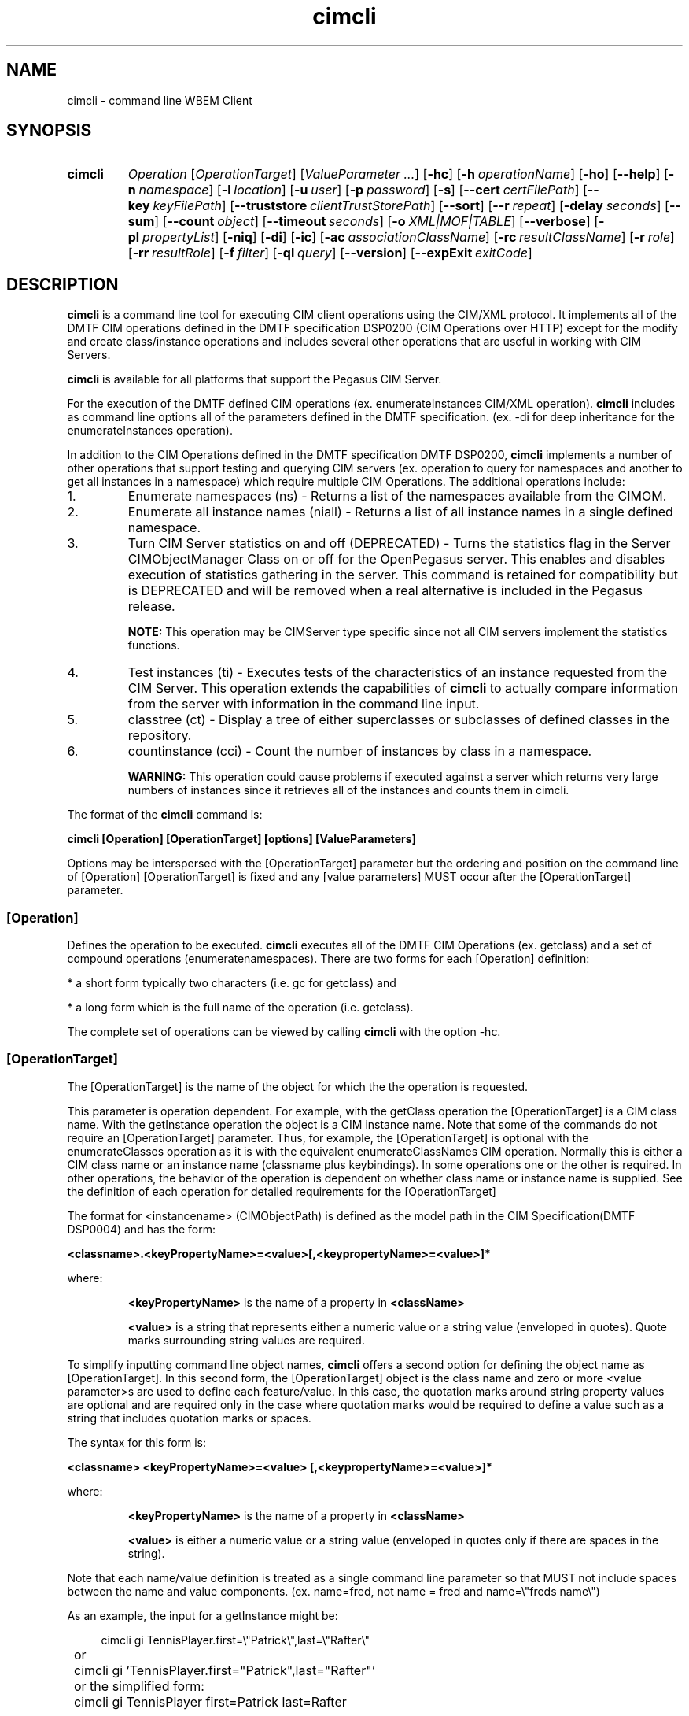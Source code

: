 .TH cimcli 1 LOCAL
 
.SH NAME 
cimcli \- command line WBEM Client 
.SH SYNOPSIS

.SY cimcli
.I Operation
.RI [ OperationTarget ] 
.RI [ ValueParameter
.IR .\|.\|. ]
.OP \-hc
.OP \-h operationName
.OP \-ho
.OP \--help
.OP \-n namespace
.OP \-l location
.OP \-u user name
.OP \-p password
.OP \-s
.OP \--cert certFilePath
.OP \--key keyFilePath
.OP \--truststore clientTrustStorePath
.op \--t
.OP \--sort
.OP \--r repeat count
.OP \-delay seconds
.OP \--sum
.OP \--count object count
.OP \--timeout seconds
.OP \-o XML|MOF|TABLE
.OP \--verbose
.OP \-pl propertyList
.OP \-niq
.OP \-di
.OP \-ic
.OP \-ac associationClassName
.OP \-rc resultClassName
.OP \-r role
.OP \-rr resultRole
.OP \-f filter
.OP \-ql query language
.OP \--version
.OP \--expExit exitCode
.YS

.SH DESCRIPTION 

\fBcimcli\fR is a command line tool for executing CIM client operations using
the CIM/XML protocol.  It implements all of the DMTF CIM operations 
defined in the DMTF specification DSP0200 (CIM Operations over HTTP) 
except for the modify and create class/instance operations and includes 
several other operations that are useful in working with CIM Servers.  
 
\fBcimcli\fR is available for all platforms that support the Pegasus CIM Server. 

For the execution of the DMTF defined CIM operations (ex.  
enumerateInstances CIM/XML operation).  \fBcimcli\fR includes as command line 
options all of the parameters defined in the DMTF specification.  (ex.  
-di for deep inheritance for the enumerateInstances operation).  

In addition to the CIM Operations defined in the DMTF specification DMTF 
DSP0200, \fBcimcli\fR implements a number of other operations that support 
testing and querying CIM servers (ex. operation to query for 
namespaces and another to get all instances in a namespace) which require 
multiple CIM Operations.  The additional operations include:

.IP 1.
Enumerate namespaces (ns) - Returns a list of the namespaces available
from the CIMOM.
.IP 2.
Enumerate all instance names (niall) - Returns a list of all instance
names in a single defined namespace.  
.IP 3.
Turn CIM Server statistics on and off (DEPRECATED) - Turns the statistics 
flag in the Server CIMObjectManager Class on or off for the OpenPegasus 
server.  This enables and disables execution of statistics gathering in 
the server.  This command is retained for compatibility but is DEPRECATED 
and will be removed when a real alternative is included in the Pegasus 
release.  

\fBNOTE:\fR This operation may be CIMServer type specific since not all 
CIM servers implement the statistics functions.  
.IP 4.
Test instances (ti) - Executes tests of the characteristics of an instance 
requested from the CIM Server.  This operation extends the capabilities of 
\fBcimcli\fR to actually compare information from the server with information in 
the command line input.
.IP 5.
classtree (ct) - Display a tree of either superclasses or subclasses of defined
classes in the repository.
.IP 6.
countinstance (cci) - Count the number of instances by class in a namespace.

.B WARNING:
This operation could cause problems if executed against a server which
returns very large numbers of instances since it retrieves all of the
instances and counts them in cimcli.
.P
The format of the \fBcimcli\fR command is:

.B      cimcli [Operation] [OperationTarget] [options] [ValueParameters]

Options may be interspersed with the [OperationTarget] parameter but the 
ordering and position on the command line of [Operation] [OperationTarget] 
is fixed and any [value parameters] MUST occur after the [OperationTarget] 
parameter.

.SS [Operation]
Defines the operation to be executed.  \fBcimcli\fR executes all of the DMTF CIM 
Operations (ex.  getclass) and a set of compound operations 
(enumeratenamespaces).  There are two forms for each [Operation] 
definition:

* a short form typically two characters (i.e.  gc for getclass) and 

* a long form which is the full name of the operation (i.e.  getclass).

The complete set of operations can be viewed by calling \fBcimcli\fR with the 
option -hc.  

.SS [OperationTarget]
The [OperationTarget] is the name of the object for which the the operation is
requested. 

This parameter is operation dependent.  For example, with the getClass 
operation the [OperationTarget] is a CIM class name.  With the getInstance 
operation the object is a CIM instance name.  Note that some of the 
commands do not require an [OperationTarget] parameter.  Thus, for 
example, the [OperationTarget] is optional with the enumerateClasses 
operation as it is with the equivalent enumerateClassNames CIM operation.  
Normally this is either a CIM class name or an instance name (classname 
plus keybindings).  In some operations one or the other is required.  In 
other operations, the behavior of the operation is dependent on whether 
class name or instance name is supplied. See the definition of each operation
for detailed requirements for the [OperationTarget]

The format for <instancename> (CIMObjectPath) is defined as the model path 
in the CIM Specification(DMTF DSP0004) and has the form:

.B <classname>.<keyPropertyName>=<value>[,<keypropertyName>=<value>]*

where:

.IP
\fB<keyPropertyName>\fR is the name of a property in \fB<className>\fR
.IP
\fB<value>\fR is a string that represents either a numeric value or a 
string value (enveloped in quotes).  Quote marks surrounding string values 
are required.  

.P
To simplify inputting command line object names, \fBcimcli\fR offers a second
option for defining the object name as [OperationTarget].  In this second
form, the [OperationTarget] object is the class name and zero or more <value
parameter>s are used to define each feature/value.  In this case,
the quotation marks around string property values are optional and are required
only in the case where quotation marks would be required to define a value 
such as a string that includes quotation marks or spaces.

The syntax for this form is:

.B <classname> <keyPropertyName>=<value> [,<keypropertyName>=<value>]*

where:
.IP
\fB<keyPropertyName>\fR is the name of a property in \fB<className>\fR
.IP
\fB<value>\fR is either a numeric value or a string value (enveloped in quotes
only if there are spaces in the string). 
.P
Note that each name/value definition is treated as a single command line
parameter so that MUST not include spaces between the name and value
components. (ex. name=fred, not name = fred and name=\\"freds name\\")

As an example, the input for a getInstance might be:

.EX
.RS 4
	cimcli gi TennisPlayer.first=\\"Patrick\\",last=\\"Rafter\\"
	or
	cimcli gi 'TennisPlayer.first="Patrick",last="Rafter"' 
	or the simplified form:
	cimcli gi TennisPlayer first=Patrick last=Rafter
.RE
.EE
.P
In the second case, \fBcimcli\fR gets the class from the CIM Server and uses the 
parameters to form a correct CIMObjectPath.  In the first case, generally 
\fBcimcli\fR uses the input path directly without getting the class from the 
server.  The quotation marks in the first case are required by the 
CIMObjectPath format defined by the DMTF.  

.SS [options...]
Options are identified on the command line with the - or -- notation. They
are identified in a \fBcimcli\fR config file with the form <name>=value where name
is a long name for the option.  Each \fBcimcli\fR option has both a short name
for command line use and a long name for configuration file use.
There are several types of options:

.IP 1.
Execution Modification Options - Options that are universal and 
modify or define the execution of the command or the form of the return.  
This includes options like setting the output format for object responses 
or requesting only summary operation.  

.IP 2.
Connection Options - Options that define the connection for the operation.  
This includes options for defining the CIM server address, namespace, and 
security options such as user name, password and SSL settings.  

.IP 3.
Operation Parameter Options - Options that represent the optional 
input parameters for operations.  The [operation] defines the CIM 
Operation that will be executed and the options define the optional 
request parameters.  Typical context options might be -n namespace (used 
on most but not all operations) or -niq which sets includequalifiers to 
false for operations that use the includeQualifiers optional parameter.  

.IP 4.
Help Options - Options to display help (-h, --help, --ho to get a 
list of all options, and -hc to get a list of all operations).  When these 
options are requested, no server request is executed.  

.SS [value-parameter]
Some of the operations allow or require extra parameters, for example to 
supply property value definitions for create and modify instance.  These 
are typically keywords or keyword/value pairs and are defined as part of 
the particular operation that use them.  

Any extra parameter entities on the command line that occur after the 
[Operation] and [Operation Target] and are not proceeded by "-" to 
indicate an option are considered value parameters.  These are used in some 
of the operations to provide additional information required or optionally 
desired by the operation.  See each operation definition to determine if 
extra parameters are required or allowed.  These may be either 
keyname/value pairs in some cases or simply strings depending on the 
operation. 

\fBNOTE:\fR \fBcimcli\fR does not protect the user against inputting extra options
or parameters.  Since the options are heavily dependent on the
operation to be executed, it ignores options that are not
used with a particular operation.  Thus, entering the -r option (role)
with a getClass operation is syntactically allowed but \fBcimcli\fR ignores
the parameter.

.SH OPTIONS

There are 4 types of options
.IP \fBBoolean\fR 9
where the option sets some condition (ex. -verbose).
.IP \fBString\fR 9
which require a string parameter following the option (ex. -n root/test).
.IP \fBInteger\fR 9
which requires an integer following the option (ex. --delay 4).
.IP \fBKeyword\fR 9
which requires a defined keyword following the option.

.SS CONNECTION OPTIONS

The following set of options re general to all of the CIM 
Operations and most of the compound operations They provide parameters for 
the initiation or execution of the operations (ie. identify the target 
server and namespace and set connection security parameters).
  
These include:
.TP
.B \-n [namespace]
String option where [namespace] defines the namespace name for this 
operation (ex.  -n root).  The default namespace is root/cimv2 if this 
parameter is not entered 
.TP
.B \-l [location]
String option where [location] defines the host name or IP address and 
optionally port for this operation.  The default for this command if the 
-n option is not used is to use the OpenPegasus connectLocal() function to 
connect to the server.  Note that this means that a command like cimcli gc 
CIM_Door may not work when trying to connect to a server other than 
Pegasus on the same system.  If \fBcimcli\fR is to be used to connect to a CIM 
Server other than Pegasus on the same system use -l localhost or -l 
127.0.0.1 or the actual name or IP address.  This will force \fBcimcli\fR to 
make the connection in the normal way, not using connectLocal().
.TP
.B \-u [user-name]
String option where [user-name] defines he user name to be used in the 
connection to the CIM server for the command.  
.TP
.B \-p [password]
String option where [password] defines the password to be used in the 
connection to the CIM server for the command.  
.TP
.B \-s
Connect with SSL - Boolean option that specifies that \fBcimcli\fR should 
attempt to connect over a secure connection using SSL.  This option 
causes \fBcimcli\fR to modify the client connect call to set the SSLContext 
option to the certificate defined with the --cert and --key options.  If 
this option is set but neither the --cert or --key options are included, 
the SSLContext for the connect call is submitted with the Cert and key 
marked NULL.

\fBNOTE\fR Since SSL is a compile \fBcimcli\fR compile option, the -s options and 
following options will not even exist in a \fBcimcli\fR that was compiled with 
the SSL capabilities disabled. 
.TP
.B \--cert [certificate file path]
String options.  [certificate-file path defines the file name of a 
certificate to be used with the client connect if the -s option is set.  
This is optional and used only with the -s and --key options. If exits,
the client key (--key option) must also exist 
.TP
.B \--key [client key file path]
Defines the file name of a Client private key.  This is optional and only 
has an effect on connections made over HTTPS using the -s option. If exists
the client certificate (--cert option) must also exist.

.TP
.B \--truststore [clientTrustStorePath]
Defines a file or directory containing a truststore that the client uses to verify
server certificates. Default is that no trust store exists

.SS CIMCLI OPERATION MODIFICATION OPTIONS

A set of options that modifies the manner in
which the command is executed or the display of information on
response including the following:
.TP
.B \--t
Boolean option.  When set measure time for the operation to be completed 
and report it upon command completion.  If this option is set, the time 
for the operation is recorded upon completion of the operation.  In 
addition, the client infrastructure is queried to determine if the 
operation execution times optionally measured in the infrastructure and at 
the server are available.  If so, they are displayed also.  This would 
allow the user to see a) time spent in the server, b) round trip time for 
the operation, c) application round trip time for the operation.  Note 
that when combined with the repeat option, the output includes maximum, 
minimum, and average times for the operation.  There are a specific 
operations in \fBcimcli\fR to turn control statistics generation (See son and 
soff operations) at least for the Pegasus CIM server.  
.TP
.B \--sort
Boolean option that requests \fBcimcli\fR to sort the returned entities for
multi-entity operations (ex. enumerate, reference, associator). Whereas
the order of returned entities is random from most CIM Servers setting
this option outputs the objects in a defined order.  The order is based
on the Name element for classes and qualifier declarations and on the
object path returned for instances and CIM objects.
.TP
.B \--r [repeat_count]
Integer Option.Repeat the operation [repeat_count] times.  This repeats 
the operation without disconnecting.  This option is useful for defining 
tests that load the server with repeated calls and also for getting 
average times for an operation by taking the average of a number of calls 
(when used with the summary information option (--sum) and the measure 
time option (--t)).  
.TP
.B \-delay [seconds]
Delay [seconds]seconds between connect and issuing the operation request.
.TP
.B \--sum
Boolean option.  When set, present only summary information, not full 
output.  Generally \fBcimcli\fR presents counts of objects returned in place of 
the names or objects themselves when this option is set.  See also the 
repeat (--r) and measure time (--t) options.  
.TP
.B \--count [object_count]
Defines an expected count of objects to be returned in the response.  
\fBcimcli\fR is terminated with an error exit if the number of objects returned 
does not match the object_count supplied with the option.  This can be 
used in batch files to test for number of objects returned by an 
operation.  In addition to the error status code, a message of the general 
form: 
     "Failed count test. Expected= xx. Received= yy"
is output to cerr.

.B Example:
.EX
   cimcli en CIM_ManagedElement -count 100

       If the count of instances returned is not equal to 100,
       cimcli exits with error code 60 and the Failed count test 
       error message.
.EE
.TP
.B \--timeout [seconds]
Integer options.  When defined, set the connect timeout [seconds] seconds 
rather than the default timeout.  
.TP
.B \-o [ "xml" | "mof" | "table"]
KeyWord option. Output type for commands that output objects. Used with commands that
present CIM objects in their response. Presents the output in the form of
xml corresponding to DMTF CIM/XML specification, mof, or for instances a
table of the data in each property.
.TP
.B \-verbose
Boolean Option.  When set \fBcimcli\fR displays details on the input options and 
execution of \fBcimcli\fR for the operation.  
.TP
.B \--setRtnHostNames [SubstituteHostName]
String option with a required parameter that set a substitute host name 
which \fBcimcli\fR will insert into returned objects to replace host names 
returned from the server.  This option was defined because the object 
paths/references returned by the CIM Server may include the host name as 
part of the returned object path which makes it difficult to compare the 
returned paths to a defined path.  Using this option forces any returned 
host names to be changed to the string parameter supplied with the option.
.TP
.B \--expExit [exitCode]
Integer option that defines an exit code that is expected when \fBcimcli\fR
terminates.  If \fBcimcli\fR tries to exit with the defined code, the code is
changed to 0 (OK). Any other exit code generates an error exit code.

.SS OPERATION PARAMETER OPTIONS

Options that define request parameters for specific \fBcimcli\fR 
Operation requests.  These are typically optional parameters on the CIM 
operation request that modify the behavior of the server to the request.  
This includes things like requesting localonly, deep inheritance, etc.  
Note that the actual behavior may be dependent on the particular operation 
request type.  The full definition of these options is below here and 
their use with each specific \fBcimcli\fR operation is defined with the 
operations.  
.TP
.B \-pl [propertylist]
String Option.  Set the propertylist parameter for those operations that 
allow this parameter.  The propertylist value for this parameter is a 
comma-separated list of class properties.  This sets the propertylist 
optional parameter on those CIM operations that allow this parameter 
including: getClass, getInstance, modifyInstance, enumerateInstances, 
associators, and references.  If this option is not defined on the 
execution of one of these operations, \fBcimcli\fR sets the propertylist 
parameter to NULL indicating that all properties should be returned.  
 
If a comma-separated list of one or more properties is defined as the value
for this option, a propertylist with these values is set on the CIM request
operation.
 
Since this CIM request parameter specifically allows 3 options: 1) list of 
properties, 2) NULL which is the indicator that all properties are to be 
returned, and 3) Empty which is the indicator that no properties are to be 
include in the response, the \fBcimcli\fR options specifically allows defining 
the empty option by setting propertylist to either "" or \\"\\".  \fBcimcli\fR 
accepts either an input that the command processor interprets as an empty 
string or as a string consisting of two quotation marks.  

The syntax of propertylist is:

.B        <propertyName>[,<propertyName>]* | ""

.B Examples:
.EX
        cimcli gc CIM_ManagedElement -pl Caption
             getclass with a propertylist with one property

        cimcli gc CIM_ManagedElement -pl Caption,Description
             getClass with a propertylist with two properties

        cimcli gc CIM_ManagedElement -pl \\"\\"
            gc operation with empty property list (return no properties)
.EE
.TP
.B \-niq
Boolean (not_include_Qualifiers) that sets the operation parameter for 
include_qualifiers to false.  Note that this form is required because the 
default for this option in the DMTF CIM Operations is true (include 
qualifiers).  Not including this option sets the request to include 
qualifiers on those commands to which this option applies.
.TP
.B \-nlo
Boolean that defines whether properties from superclasses are included in 
the response.  the -nlo option turns this parameter off.  The default if 
this parameter is not included is to request that the server return only 
local properties and ignore those from superclasses.  
.TP
.B \-di
Boolean to set the deep inheritance CIM operation parameter to true.
.TP
.B \-ic
Boolean parameter sets the CIM operation parameter classOrigin in the
operation request to true. the CIMServer is expected to return classOrigin
information as part of the response.
.TP
.B \-ac [assocatonClassName]
String defining the association Class parameter for the CIM Operation.
Used with reference and association operations.
.TP
.B \-rc [resultClassName]
String defining the resultClass parameter for the CIM associator and 
reference operations.
.TP
.B \-r [role]
String defining the role parameter for the CIM associator and reference
operations.
.TP
.B \-rr [resultrole]
String defining the resultrole parameter for the CIM associator and reference
operations.

.SH OPERATIONS
This section defines the individual operations supported by \fBcimcli\fR. 
Note that either the names (ex. EnumerateInstances) or the shortcut (ei)
may be used in inputting an [Operation] on the command line 
and they are case independent.

.SS ci    CreateInstance Operation
The CreateInstance operation executes the DMTF CIM/XML createInstance 
operation request.  It builds an instance of the class defined on the 
command line building the properties of the instance from a combination of 
the class retrieved from the CIM server and value parameters provided with 
the input.  \fBcimcli\fR issues the CIM operation createInstance with the
created instance  It requires the [OperationTarget] parameter defining the class 
for which the instance is to be created and  optional 
set of property definition (name=value) parameters that define properties 
and their values for the created instance.

CreateInstance returns the object path of the created instance if the call 
to the CIM server was executed successfully.  Otherwise it returns the 
exception from the server.  
 
\fBcimcli\fR can define property values for either scalar or array properties for
any of the CIM Data types including embedded instance and embedded object
types 

The syntax for createInstance is:

.RS 4
.B cimcli ci <className> <propertyDef[,<propertyDef>]*
 
where <propertyDef> is defined as follows:

.TP
<propertyName>=<scalarValueString>
defines a value for a property where propertyName is a scalar
property of any type except the types representing embedded
instances or embedded objects (i.e. String with 
EmbeddedInstance or EmbeddedObject qualifier). The
scalalValueString may represent any CIM Data type (string,
integer, datatime, real)with the same syntax as MOF input.
Strings with embedded spaces must be enclosed in quotation
marks.
.TP
<propertyName>=<scalarValueString>[,<scalarValueString>]*
defines an array of values for a property which is an array
property and each valueString is one value in the array. 
.TP
<propertyName>!
defines a value of NULL for a String property.
.TP
<propertyName]>=
defines a property with NULL value.
.TP
<propertyName>={<embeddedClassName> [<propertyDef>]* }
defines a property that is an embedded instance, embedded object,
or reference(CIMObjectPath) where <embeddedClassName> is the class
name for the embedded object or instance and <propertyDefinition>.
 This syntax is recursive so that instances of embedded classes can
be embedded in properties that are themselves embedded
instance types.
.TP
<propertyName>={<embeddedClassName> [<propertyDef>]* [}.{ [<propertyDef>]*]*
defines a property that is an array of embedded instances or
embedded objects <embeddedClassName> is the class name for the
embedded object or instance and <propertyDefinition>
.RE

NOTE: The value of array properties may also be defined by repeating the 
property multiple times with the different values.  \fBcimcli\fR will 
consolidate these multiple property definitions into an array 

The use of the value parameters is further defined in the following paragraphs.
Note that the syntax for value parameters for DMTF data types differes from
the syntax for value parameters for embedded instances and objects.

./" TODO: How do we separate embedded vs non-embedded in these descriptions??????

.B 1.
Scalar property values - The string form of the property similar to MOF 
input of constant values is used to input scalar values.  The scalar value 
input includes all CIM Types.  Numeric values may be input in hex, octal, 
decimal or binary in the same form as the DMTF specification for MOF.  
Quotations are not required surrounding values unless the value includes 
spaces.  Quote marks can be embedded by escaping them (ex. ab\\"cd) with
whatever the shell uses as an escape character..  

.B 2.
Array property values - Array property values are defined by defining a 
string that is comma-separated scalar value entities.  
of the form :

.RS 4
        <scalarvalueString>[,<scalarvalueString>]*
.RE

The array MUST NOT include any spaces between the scalar value entities.  
It must appear to \fBcimcli\fR as a single input parameter.  In addition, array 
value can be input by repeating the complete parameter so that values 
input will be appended to an already created array.  

.B 3.
If the propertyName parameter is provided with no value, the
default value or NULL if there is no default value is inserted.

.B 4.
String property values are special because there are two concepts 
that must be covered when there is no value, 
1) Empty String or
2. NULL/default value. These are different for CIM Strings.

When a property that requires an empty string is to be input,
the user will specify it with no value after the = sign.
If, a NULL or default value is desired, the = sign terminator
is replaced with the ! (exclamation mark).

.B 5.
The value defined in the name/value pair must be decodable into the 
CIMType of the CIMClass for which the instance is being created.  For 
example a String cannot be supplied for a property that is of type Uint32.  
\fBcimcli\fR get the CIMType for the property from the server and checks this 
against the data input.  

The execution of this operation first accesses the CIM server for the class 
definition and uses this information to build the proper value types and 
values for the instance. This means that values that cannot be decoded with
values to match the CIM Type in the class will be rejected. 

This command builds the instance with all of the properties for which 
name/value pairs representing the properties of the class are input.  It 
does not include any properties that are not defined on the command line.  

To create an instance with less than the full set of properties, supply 
only those properties that are to be submitted to the CIM Server.  

The command will be rejected if the class does not exist in the namespace or
if the input includes property names that are not in the class.

.B 6.
If the property defines an embedded instance or embedded object (defined in
MOF as a CIMTYpe String but with the qualifer "embeddedInstance" or 
"embeddedObject" the embedded instance can be built directly from the 
command line by supplying the class name and property definitions for the
embedded instance.  Note that \fBcimcli\fR builds embedded instances in any case
(It cannot build embedded classes) but sends them to the server as either
embedded instances or embedded objects per the MOF definiton.

An embedded instance definition is delineated by either "{" or "={" separating
the property name and value definition "}" to end the embedded instance
definition as shown below:

.RS 4
     <propertyName>={<embeddedClassName> [<propertyDef>]* }
.RE

The embedded instance termination marker "}" must be separated by spaces from
other parameters.

Arrays of embedded instances can also be created following the pattern for
arrays of properties of other CIM types as follows:

.IP \(bu 4
Define the property multiple times.  Each time the property is defined
for an embedded instance (with the same property name and same class name)
the new definition is appended to the array.

.IP \(bu 4
Use the special terminator "},{" which allows \fBcimcli\fR to start a new
instance definition (in effect using the comma separated values as in
the arrays of other CIM types.
.RE

.B Examples:
.EX
    cimcli ci CIM_xxxx ID=abc size=32 age=O12
        Creates an instance of CIM_xxxx with 
           property ID value = abc, 
           property size with value 32
           property age with value octal 012

    cimcli ci CIM_xxxx ID=grrrr \\
           arrayParam={abc,def,ghi,"jkl mno" \\
           numArray=1,2,3,4
        Creates an instance of CIM_xxxx with
           property ID with value = grrr
           property arrayParam (a String array property)
               with the values
                    abc
                    def
                    ghi
                    jkl mno
           property numArray (Uint32 array) with
               the values  1, 2, 3, 4
               
     cimcli ci CIM_xxxx ID=blah \\
          numArray=1,2,3 numArray=4,5
        Creates an instance with the ID property and
        the numArray property having the  values
            1,2,3,4,5

     cimcli ci  Test_yyy id=301 \\
            comment="test with multiple embedded instances" \\
            embeddedInst{Test_CLITestEmbedded1 Id=302 \\
                comment="First property with embedded instance" } \\
            embeddedInst2{Test_CLITestEmbedded2 Id=303 name=fred \\
                comment="Second property with embedded instance" }
        Creates an instance of class Test_yyy with a single scalar
        property (comment) and two embedded instance properties
        (embeddedInst and embeddedInst2). Each of the embedded
        instances contains 3 properties (Id, name, and comment).

     // create an association with two REF properties, parent and child
     cimcli ci Test_assoc \\
         parent={Test_target id=301 } \\
	 child={Test_associated id=972 }

     same as defining the
     cimcli ci Test_assoc \\
         parent=Test_target.id=301 } \\
	 child=Test_associated.id=972 }
.EE

.SS mi    ModifyInstance Operation
This operation allows the modification of existing instances in the target 
server by building the properties from a combination of the target Class 
and properties provided with the input.  The command issues the CIM 
operation modifyInstance with an instance built from the parameters 
provided.  It requires the [OperationTarget] parameter defining the class 
for which the instance is to be created and a set of value parameters that 
define properties to be provided in the created instance in the format 
defined for CreateInstance above.  The modified instance may also be built
from a combination of the CIMObjectPath for the instance to be modified 
and value parameters for other properties.
    
In the same manner as the createInstance, this command first acquires
the class or objectPath definition for the server and uses the property type
information from the class to properly create the property value types
from the input property values.

This operation also allows the specific interactive mode where the
classname and properties to be modified (minus key properties) are supplied
and \fBcimcli\fR presents a selection of instance names that can be modified.

For a detailed definition of the name/value input see the createInstance
description.

In addition to the property definitions, this command allows the property 
list option (-pl) that defines a property list to be supplied to the 
target server with the modifyInstance CIM Operation.  

NOTE: For some versions of Pegasus the -pl option may be
required to allow the server to correctly modify the instance since without
this option the pegasus server may remove properties that are not in the
modified instance.

The syntax for the modifyInstance operation is as follows:

.RS 4
.B    cimcli mi <className> [<propertyDef>]* [-pl <propertyList]
.RS 4
        where the properties defined MUST include the key
        properties
.RE
    or

.B    cimcli mi <objectPath> [<propertyDef>]* [-pl <propertyList]
.RS 4
        where the properties defined do not include the key
        properties
.RE
.RE

See createInstance operation for detailed definition of <propertyDef> and
more examples:

.B Examples:
.EX
    cimcli mi CIM_xxxx name=abc size=zyx
    or
    cimcli mi 'CIM_xxx.name="abc"' size=zyx
    or
    cimcli mi CIM_xxxx name=abc arrayParam= \\
          {abc,def,ghi,"jkl mno" \\
          numericArray=1,2,3,4
.EE

.SS ec    EnumerateClasses Operation
Issues the enumerateClasses CIM operation which enumerates the class
hierarchy starting at the level defined by <classname>.

The syntax for this operation is:

.B         cimcli ec [<classname>] [options]

where classname is not required.  If it is omitted, \fBcimcli\fR inserts an
empty classname into the CIM operation which tells the CIM Server to
start at the top of the class inheritance tree.  The possible options
that represent the parameters of the enumerateClasses operation are:


.B \-niq
Boolean (not_include_Qualifiers) that sets the operation parameter
for include_qualifiers to false.

.B \-nlo 
Boolean that defines whether properties from superclasses
are included in the response. the -nlo option turns this parameter off

.B \-ic
Boolean parameter sets the operation parameter includeClassOrigin in the
operation request. the CIM server is expected to return classOrigin
information as part of the response.

.B \-pl [propertyList]
Optional property list for the operation.

.B Example:
.EX
   cimcli ec CIM_ManagedElement -di -nlo
.EE

.SS nc    EnumerateClassNames Operation
The EnumerateClassNames \fBcimcli\fR operation issues the enumerateClassNames
CIM Operation.

The syntax for this operation is:

.B    cimcli nc [<classname>] [options]

The classname parameter optional and the default it is not
provided is to return the class names of the top level classes.

The options specific to this operation include;

.B \-di
set the operation deepInheritance parameter = true
not localOnly

.B Examples:
.EX
        cimcli nc CIM_door
            Issue getClass CIM Operation for the class CIM_Door.
.EE

.TP
.B ni     EnumerateInstanceNames Operation
Execute the enumerateInstanceNames CIM Operation. The syntax for this
operation is:

.B        cimcli ni <classname> [<option>]*

Where:

\fB<classname>\fR - classname for which instance names are to be enumerated.

It displays the instances names that were returned by the CIM server
in response to the enumerateInstances CIM operation with the defined
input parameters.

.B Examples:
.EX
    cimcli ni CIM_ManagedElement -p password -n name \\
        -n root/PG_Interop --sort

        Execute the enumerateInstanceNames operation on
        CIM_ManagedElement class in the root/PG_Interop namespace.
        Sort the returned list of instance paths.

    cimcli ni CIM_Door --sum
        Execute the enumerateInstanceNames operation on the class
        CIM_Door and return the count of instance paths returned.
.EE

.SS ei    EnumerateInstances Operation
Execute the CIM operation enumerateInstances. The syntax for this operation is:

.B        cimcli ei [className] [<option>]*

This operation requests instances from the CIM server and displays the returned
instances in a user selected format.

The following options represent specific parameters for this operation

.B \-nlo
not local only operation parameter to false.  Note that this negative form 
for the option is used because the default for local only parameter is 
true.  Thus, not including this parameter means that the parameter is not 
set.  

.B \-iq
Boolean (include_Qualifiers) that sets the operation parameter for 
include_qualifiers to true,  

.B \-ic
Boolean to set include class origin operation parameter to true.

.B \-di
Set deep inheritance operation parameter to true.
 
.B \-o [xml|mof|table]
Set the output format for the instances to display the returns as mof

.B \-pl [propertyList]
optional property list for the operation
        
It returns the instances found either as MOF,XML or a table of property 
values with each property a column in the table depending on the output 
options parameter.

.B Examples:
.EX
    cimcli ei CIM_ComputerSystem -niq -di
        This example enumerates CIM_ComputerSystem in the
        namespace root/CIMV2 (default) requesting without
        qualifiers (-niq) with deepInheritance (-di).  
.EE

.SS niall enumerateallinstanceNames Operation
Execute an enumerateinstancenames on all classes to get all class names 
within the defined namespace or class hiearchy below the target input class.
if no class name is psecified on input this function enumerates the complete 
set of classes namespace to get the classes and the 
enumerateInstanceNames command to enumerate all of the instances for each 
class.  It returns the list of all of the instance names found in the 
namespace and a summary of the number of instances of each class that has
instances. 

The syntax for this operation is:

.B        cimcli niall [className] [options]

where the options include any of the universal options (ex.  namespace, 
location, etc.). Specifically the --sum option allows returning only the
summary information including count of instances for each class that has
instances in the namespace.

.B Examples:
.EX
    cimcli niall -n test/testproviders

        Returns all instancenames in the namespace
        test/testproviders by executing
        enumerateinstancenames on each class in
        the namespace.
    cimcli niall CIM_OperatingSystem
        Returns all instance names in the namespace root/cimv2 for
        classes in the hiearchy starting at PG_OperatingSystem.
.EE

.SS gi    GetInstance Operation
Gets the instance defined by the instance name parameter and displays it
in the format chosen for this operation (xml, mof, or table).

The syntax for this operation is:

.B        cimcli gi [objectname] [<option>]*

which causes execution of the CIM getinstance operation.
OR

.B        cimcli gi [classname] [<option>]*

which presents a list of possible instances to the user from which one can 
be selected for the getinstance.  In this case, the command actually 
executes an enumerateInstanceNames to get the list of instances that is 
presented to the user for selection of a single instance.  The getInstance 
is executed after the user makes a selection.  

This command requires the [objectname] parameter.  If the parameter is an 
instance with keys defined (a CIMObjectPath), the a getInstance CIM 
operation is executed and the return from the CIM Server presented (in 
either xml or mof depending on the output option).  If the input is a 
class name, a enumerateinstanceNames CIM Operation is executed and if any 
instance names are returned the result is presented to the console for the 
user to select one of the instances to be deleted.  

If there are no instances, the return from this command is normally an
exception as defined in the DMTF CIM Operations specification..

The possible options specific to this operation are:

.B \-iq
include qualifiers.  The default for getInstance is includQualifiers=false 
so use of this parameter is required if the user wants qualifiers 
returned.  NOTE: The use of the parameter in CIM/XML has been deprecated 
so the provider may not return qualifiers even if requested.  

.B \-nlo

localonly

.B \-pl [propertyList]
optional property list for the operation

.B Examples:
.EX
    cimcli gi cim_ManagedElement

        This is an interactive request that returns a list of
            CIMObjectPaths from an enumerateInstance of
            CIM_ManagedElement from which the user can select
            one path which cimcli will uses as the [objectname]
            to execute a getInstance operation returning the
            instance.
.EE

.SS di    deleteInstance Operation
Delete instance executed a single deleteInstance command to the CIM
Server.  The syntax is:

.B         cimcli di [objectname] [<option>]*

This command requires the [objectname] parameter.  If this parameter
is a full instance name with className and key bindings, the
deleteInstance CIM Operation is executed directly.  If it is a class
name with no keybindings, the  enumerateInstances CIM Operation is executed
and the list of returned instance paths presented to the console for the
user to senroff manpages html tablect one to delete.  \fBcimcli\fR then executes CIM deleteInstance
operation with the selected [objectname] and returns the response.

The response to this operation is either an empty response if the instance 
was successfully deleted or an exception return if there were any errors.  

.B Examples:
.EX
    cimcli di President."name=fred" -n test/testnamespace

        Attempt to delete the instance of President with the key
        property name(fred) from the test/testnamespace namespace.

    cimcli di President  -n test/testnamespace

        cimcli requests instance paths for the President class in
        the test/testnamespace and puts the complete list on the
        console for the user to select one instance to delete.
.EE

.SS gq    getQualifier Operation
getQualifier displays the target qualifier. The syntax is:

.B    cimcli gq [qualifier name] [<option>]*

.B Examples:
.EX
    cimcli gq abstract

        returns the mof or XML for the abstract qualifier.
.EE

.SS sq    setQualifier Operation
This command is not implemented. We do not intend to implement this operation
in cimcli because of the syntax complexity.  Use a mof compiler to create
new qualifiers in the CIM server

.SS eq    enumeratequalifiers Operation
Issues the CIM Operation to enumerate all of the qualifiers defined in
the target namespace. The syntax is:

.B        cimcli eq [<option>]*

There are no special options for this operation.

.SS dq    deletequalifier Operation
Issues the CIM operation to delete the target qualifier defined by
qualifier_name in the target namespace.
The Syntax is:

.B    cimcli dq [qualifier_name] [<option>]*

NOTE: This operation should be used with great caution as it removes 
qualifier declarations that may be used by other components of the model.  

.SS a     associators Operation
Execute the CIM Operation enumerate associators for the target object name.
The syntax for this operation is:
 
.B    cimcli a [objectname] [<option>]*

Note that the objectname may be either a classname or an instancename.
If classname is supplied, the return is a set of classes that match
the objectname supplied unless the -i (interactive) parameter is used.
If objectname is used, the response is instances of the association
that matches the classname.

The options provide the various operation parameters including;

.B \-ac [assocatonClassName]
association Class parameter

.B \-rc [resultClassName]
resultClass parameter

.B \-r [role]
String defining the role parameter for the CIM Operation

.B \-rr [resultrole]
resultrole parameter

.B \-ic
includeClassOrigin The -ic parameter

.B \-pl [properytlist]
Optional PropertyList

.B \-i
Interactive request - If this parameter is supplied and the objectname
is a classname, the environment performs an enumerateInstances on the
objectname and presents the list of possible instances for user
selection

.SS an    associatornames Operation
Enumerate the associator names for the target object.  The syntax for this
operation is:

.B    cimcli an [objectname] [<option>]*

where objectname can be either a class name or an instance name. 

The following options provide the various operation parameters;

.B \-ac [assocatonClassName]
association Class parameter

.B \-rc [resultClassName]
resultClass parameter

.B \-r [role]
String defining the role parameter for the CIM Operation

.B \-rr [resultrole]
resultrole parameter

.B \-i
Interactive request - If this parameter is supplied and the objectname
is a classname, the environment performs an enumerateinstances on the
objectname and presents the list of possible instances for user
selection

.SS r references Operation
Executes the CIM references Operation. Which returns CIM Objects.
The syntax for this the operation is:

.B        cimcli r [objectname] [<option>]*

Note that the objectname may be either a class name or an instance name.  
If a class name is supplied, the return is a set of classes that of the 
association. If the -i (interactive) parameter is used with a class name
input, the user is queried for the objectname parameter.  If objectname 
is used, the response is instances of the associations that match the 
classname 

The options specifically used by this operation are:

.B \-r [role]
role parameter for the CIM Operation.

.B \-rc [resultClassName]
resultClass parameter for the CIM Operation

.B \-iq
includeQualifiers (The default is false)

.B \-ic
Boolean to set include class origin operation parameter to true.

.B \-pl [propertyList]
optional property list for the operation

.B \-i
Interactive request - This option is used only with commands that will 
accept either classname or object name as input (reference, referencenames,
associatiors, associatornames). It allows the interactive mode where the
user picks an instance from a list returned by \fBcimcli\fR (similar to gi where if
only the classname is supplied, \fBcimcli\fR knows that the user wants to pick from
a list) with these commands. If this parameter is supplied and the objectname
is a classname, the environment performs an enumerateinstances on the
objectname and presents the list of possible instances for user
selection. Thus, the user can execute interactive reference, etc. operations

.B Examples:
.EX
     cimcli a CIM_ManagedElement
          would return classs that associate with
          CIM_ManagedElement

     cimcli a CIM_ManagedElement -i
          executes an enumerateInstanceNames on
          CIM_ManagedElement and presents the user with
          a list of instances names so that the user can
          pick an instance name that will be used for
          the associator request.
.EE

.SS rn    referencenames Operation
Executes the CIM Operation referencenames that returns CIMObject paths of the
references of the objectname parameter.

The syntax for this operation is:

.B        cimcli rn [objectname] [<option>]*

Note that the objectname may be either a class name or a specific instance 
name.  If classname is supplied, the return is a set of classnames that 
are references of the objectname supplied.  If the -i parameter is used 
with a class name as objectname, the user is queried to select an instance 
name for the objectname input.  If objectname is used, the response is 
instance names of the associations that matches the classname.  

The options specifically used by this operation are:

.B \-r [role]
role parameter for the CIM Operation

.B \-rc [resultClassName]
resultClass parameter for the CIM Operation

.B \-i
Interactive request - If this parameter is supplied and the objectname
is a classname, the environment performs an enumerateinstances on the
objectname and presents the list of possible instances for user
selection

.SS im    invokeMethod Operation
This operation sends a CIM extrinsic operation to the CIM server to execute a
method on a CIM class or instance.

The syntax of the command is:
.EX
.B    cimcli im [objectname] [methodname] [<parameDef>]* [<option>]*
.EE
Note that there are two required parameters to this command, the 
[objectname] and the [methodname]. Parameter definitions <paramDef> are
optional.

NOTE: Earlier versions of \fBcimcli\fR allowed only String values and
used the -ip option. This option has been removed.
Parameters are input in the form:
.RE
.TP
<paramName>=<scalarValueString>
defines a value for a parameter where paramName is a scalar parameter
of any type except the types representing embedded instances
or embedded objects (i.e. String with EmbeddedInstance or EmbeddedObject
qualifier).
.TP
<paramName>=<scalarValueString>[,<scalarValueString>]*
defines an array of values for a parameter which is an array parameter
and each valueString is one value in the array. 
.TP
<paramName>!
defines a value of NULL for a String parameter
.TP
<paramName>=
defines a parameter with NULL value
.TP
<paramName>={<className> [<paramDef>]* }
defines a parameter that is an embedded instance or embedded object
where <className> is the class name for the embedded object
or instance and <paramDef>. This syntax is recursive
so that instances of embedded classes can be embedded in properties
that are themselves embedded instance types.
.TP
<paramName>={<className> [<paramDef>]*[}.{ [<paramDef>]*]*
defines a parameter that is an array of embedded instances or embedded
objects <className> is the class name for the embedded object
or instance and <paramDefinition>
.RE

NOTE: The value of array prammeters may also be defined by simply repeating
the prameter definition multiple times with the different values.  \fBcimcli\fR
will consolidate these multiple property definitions into an array

The completed operations displays the return code from the command and
any returned parameters that are qualified as OUT parameters.

.B Example:
.EX
        cimcli PG_WBEMSLPTemplate register -n root/PG_Interop
            Calls PG_WBEMSLPTemplate class with the method named
            register

        cimcli PG_XXX dosomething input1=true input2=1111
            Calls PG_XXX class method dosomething with two
            parameters:
            input1 is boolean parameter with value true
            input2 is Uint32 parameter with value 1111

        The completed operation displays the return code from the command and
        any returned parameters that are qualified as OUT parameters.
.EE

.SS gp    getProperty Operation
Executes the getProperty CIM operation which gets a single property from
the server.  Note that this operation has been deprecated in the DMTF
specifications because a) it is effectively redundant with the getInstance
operation and property lists b) there was an error in the design such that
the CIM data type is not returned with the response so the client does not
know what data type is being returned from the response data.

It is implemented in \fBcimcli\fR but simply tries to convert the response
to a string which means that it would get confused with a CIMInstance or
CIMObject response.

The syntax of this operation is:
.RS 4
.B gp <objectPath> <propertyName>
.RE

.SS sp    setProperty Operation
The setProperty executes the setProperty operation which attempts to set
a single property on an instance in the CIM Server.
      
The syntax of this operation is:

.RS 4
.B sp <objectPath> <propertyName=<<value>
.RE

.SS xq    execQuery Operation
The execQuery operation directly executes the CIM Operation execQuery
with the input parameter supplied either by direct parameter input
or the options for filter and querylanguage. The syntax of the operation is

.EX
      cimcli <query_filter> <query_language> [<option>]*
.EE
The query_filter and the query_language may be supplied directly on the
command line as parameter or as options (-f for the query filter and
-ql for query language.

The execQuery CIM Operation is executed directly with the input parameters
or options.  If neither a query_filter parameter or option are supplied
\fBcimcli\fR returns an error. If the query_language parameter (-ql) is omitted
the default is "WQL". The operation does not validate the query language
parameter but simply passes the input string on to the CIM server

.B Examples
.EX
        cimcli xq "Select * from CIM_Something" CQL

        cimcli xq "Select * from CIM_blah"
             uses WQL as default query language
.EE

.SS son Operation (Deprecated)
Set the CIM server statistics to enabled by doing a modify instance of
the CIM_ObjectManager instance that defines the server. This depends
on the server having implemented statistics and having also
implemented the functionality of enabling and disabling statistics
through setting this property in CIM_ObjectManager.  This should be
considered a temporary operation in \fBcimcli\fR until a more permanent
utility is provided with OpenPegasus to manage this type of
functionality.  The corresponding operation soff will attempt to
disable statistics on the server.  This works with OpenPegasus servers
starting with version 2.5.1.

DEPRECATED to be replaced by at some time in the future.

The syntax of the operation is:

.B        cimcli son

.SS soff Operation (Deprecated)
See the operation son.  This is the corresponding operation to turn
off statistics in the server.

DEPRECATED to be replaced by at some time in the future.

The syntax of the operation is:

.B        cimcli soff

.SS ns    enumeratenamespaces Operation
Request an Enumeration of all the namespaces in the target CIM Server.
This command uses both the CIM_Namespace class and if that fails, the
__Namespace class to determine the list of namespaces.

RETURN - It displays a list of the namespace names returned by the CIM Server.

The syntax for this operation is:

.B        cimcli ns [<option>]*

Note that since this operation enumerates namespaces, the namespace option 
(-n) is not used.  

.B Examples
.EX
   cimcli ns
       request list of all namespaces from the CIM server
.EE

.SS cci countInstances Operation
Counts the number of instances by class in a namespace (if no [OperationTarget]
is specified or of the subclasses of the class specified by [OperationTarget].

.B WARNING:
This operation could cause problems if executed against a server which
returns very large numbers of instances since it retrieves all of the
instances and counts them in cimcli.

This operation counts the number of instances of each class in the class
hiearchy.  Note that an enumerateInstances returns instances of all classes
in a hiearchy but that this operation actually counts the number of instances
of each class separately.

The syntax for this operation is:
.RS 4
.B cimcli cci <[targetClass]> [option]...
.RE

The output option does not apply.  The output is always a text display of
classes with instances and count of number of instances. All association
class instances are suffixed with an asterick(*).

.B Examples
.EX
    cimcli cci

    cimcli cci CIM_ComputerSystem -n PG_InterOp -l localhost
.EE

.SS ct    classtree Operation
Display the class hiearchy for the class provided as a parameter with the
operation request.

This operation can display either the subclass tree or if the -nlo
(no local only) option is specified, the superclass tree for the defined class.
Note that the class parameter is required if the superclass tree is requested
but not if the subclass tree is requested.

In addition, if the class is an association class, the reference classes
are included in the display if text output is requested (-di).

The syntax is as follows:
.RS 4
.B cimcli ct <classname> [<option>]*
.RE

.B Examples
.EX
    cimcli ct
        displays class tree for one namespace
    cimcli ct CIM_ComputerSystem
        displays class tree starting at CIM_ComputerSystem
    cimcli ct CIM_ComputerSystem -nlo
        displays a tree of the superclasses of CIM_ComputerSystem
    cimcli ct CIM_ComputerSystem -o txt
        displays class tree startign at CIM_Computer system and for
        any association class displays the class defined for each
        reference property
.EE

.SH OPTIONS LIST
There are a significant number of options to this utility, some if
which provide specific information for one or more commands and some
of which are universal across all of the commands.   In general, the
program does not check for spurious options so that if you input an
option that is not used by a particular operation, it is simply
ignored. Note that some of the options require parameters.

The following is an alphabetic list of the options:
.TP 
.B \-ac [assocatonClassName]
The association class name parameter defines an assocClass string for
Associator calls (associators and associatornames).
Default(). 

.B Example:
.EX
      -ac CIM_ManagedElement
.EE
.TP 
.B \-ar association_role_name
Defines an association role for associator operations. Example: -ar
dependent. This optional parameter is used only with the association
CIM Operations.

.TP
.B \--cert  [certificateFilePath]
Defines a certificate to be used with the client connect if the -s
option is set. This is optional and used only  with the -s and --key
options. The parameter value certificateFilePath is required with the parameter
and defined the file containing the certificate.  If this parameter exists
the --key parameter must also exist to be a valid SSL request. This represents
the X509 certificate of the client that will be sent to the server during
an SLL handshake if the server requests it.

.TP
.B \--count [object_count]
Defines an expected count of objects to be returned in the response.
\fBcimcli\fR is terminated with an error exit if the number of objects returned does
not match the object_count supplied with the option. 
This test can be used in batch files to test for number of 
objects returned by an operation.  In addition to the error status code, a 
message 
of the general form:
.EX
     "Failed count test. Expected= xx. Received= yy"
.EE
is output to cerr.

.B Example:
.EX
   cimcli en CIM_ManagedElement -count 100

       If the count of instances returned is not equal to 100,
       cimcli exits with error code 60 and the Failed count test 
       error message.
.EE
.TP
.B \-delay [time in seconds]
Delay between connection and request . Default(0). example -delay 3
delays 3 seconds between the call and the transmission of the actual
CIM operation.  This is used only in some testing environments.
.TP
.B \-di
Specifies the boolean parameter deepInheritance parameter for selected
commands. Setting this options causes the deepinheritance=true to be
transmitted for the operation.  Note that this means different things
to different commands and is used only with the enumerate commands.

.TP
.B \-d
More detailed debug messages from \fBcimcli\fR. This can be useful in the
case where the user is debugging CIM functionality.

.TP
. B \-h <command-name>
Prints the help for a particular operation including the definition
of the operation, applicable options, and examples of usage.
.EX
.RS 4
cimcli -h gc

    show information on the getclass operation
.RE
.EE
.TP
.B \--help
Prints full help message with commands, options, examples.

.TP
. B \-ho
Prints list of \fBcimcli\fR options with definitions.

.TP
.B \-hc
Print \fBcimcli\fR Operation command list.  This list includes the CIM
Operatons defined by the CIM Operations specification and other
operations that were felt to be useful in testing CIM environments. It 
includes defintion and examples of each operation.

.TP
.B \-ic
Boolean to set include class origin operation parameter to true.

.TP
.B \-f [filter]
Defines a filter to use for query. One String input . Default()

.TP 
.B \-o [ "xml" | "mof"  | "table" ]
Output in xml, mof, or table format. Default(mof) if the -o options
is not included. Note that the output formatting is only for CIM objects
(classes and instances). Object paths are always displayed as strings.

The meaning of the keywords is:
.IP
/fBxml.fR
Display class or instance in CIM-XML format
/fBmof/fR
Display class or instance as MOF
/fBtable/fR
Display instance as a table with one column per property an a row for each
instance returned. This format does NOT wrap at 80 columns or wrap long strings.

.EX
    -o xml
    display the output in xml
.EE

.TP
.B \-iq
Specifies the includeQualifiers operation input parameter
for selected commands.Since the CIM/XML default for this parameter is
true for some operations (class operations) and false for others
(instance operations), the option is useful only for instance operations.
Also the includeQualifiers parameter has been deprecated in the CIM/XML
specification so the results for instance operations is undetermined.
See also -niq for the includeQualifiers parameter for class operations.

.TP
.B \--key [client key file path]
Defines a Client private key. This is optional and only has an effect
on connections made over HTTPS using the -ssl option.  If this parameter
exists the client certificate parameter (--cert) must also exist to be usable.

.TP
.B \-l [location]
Define CIM Server host address for the operation.  This includes either
name or IP address and optional port number(HostName:port).  The
default is localhost:5988.  If name is used without port, port 5988 is
assumed.
Examples include -l fred, -l fred:9999, -l 10.1.134.66 -l 10.1.134.123:5977

.TP
.B \-lo
Specifies the localOnly operation parameter for selected commands if
the option is set.  See the commands for more information. This option
is Deprecated in favor of the -nlo because the default for local only
is on so that generally the -lo is simply the default.  We recommend
using -nlo to turn off local only.

.TP
.B \-n [namespace]
Defines the namespace for the operation.host name. The default is
root/cimv2. Example -n root/PG_Interop sets the root/PG_Interop
namespace as the namespace for the current operation. 

.TP 
.B \-p [password]
Allows input of a password for server authentication of the command. (
ex. -p 12345678). The default is that the command is submitted with no
password.

.TP 
.B \-u [User]
Defines user name for CIM Server authentication. Default is no user
name and no authentication.
( ex -u john) Default is no user name and no authentication from the
client.

.TP 
.B \-lo 
DEPRECATED.  This was used to set LocalOnly.  However, default should be 
true and we cannot use True as default.  
See -nlo. Default(true).

.TP 
.B \-nlo
When set, sets LocalOnly = false on the CIM operation . Default(false) meaning
that the operation sets LocalOnly = true..

.TP 
.B \-ic
Sets includeClassOrigin = true for operation that support this parameter
(i.e. get and enumerate classes and instances, associators, and references
operations).  Note that the class origin information is only output for
the -o xml output operation since class origin is not part of the MOF
format.
.TP 
.B \-niq
Sets includeQualifiers = false on operations. Default(false).

.TP 
.B \-pl [propertyList]
Defines a propertyName List which is an optional parameter for some CIM
Operations. Format is p1,p2,p3 (without spaces).  Default is that the
property list is set to NULL indicating normally that the operation
should return all properties.  The property list typically has 3
possibilities 1) empty which means return no properties, 2) list of
properties to be returned, 3) NULL which means return all properties.
Since the default is NULL, not applying the option means that all
properties are being requested.  To set this parameter to empty use
the form -pl "". 

.TP
.B \-r [role]
Defines a role string for reference role parameter. Default()

.TP
.B \-rc [resultClassName]
Defines a resultClass string for References and Associators. Default()

.TP
.B \-rr [resultRole]
Defines a role string for associators operation resultRole parameter.
. Default()
 
.TP
.B \--setRtnHostNames [SubstituteHostName]
String option with a required parameter that set a substitute host name 
which \fBcimcli\fR will insert into returned objects to replace host names 
returned from the server.  This option was defined because the object 
paths/references returned by the CIM Server may include the host name as 
part of the returned object path which makes it difficult to compare the 
returned paths to a defined path.  Using this option forces any returned 
host names to be changed to the string parameter supplied with the option. 

.TP
.B \--sum
Displays only summary counts for enumerations, associators, etc.This
option is used to with the repeat option to repeat an operation
without getting the full return display.  It reduces the display to
summary information.  It is often used with the time option --t to
generate time for execution information on many repetitions of a
command.

.TP
.B \--timeout [seconds]
Set the connection timeout in seconds. If not set, the timeout is the
default Pegasus client timeout which for Pegasus is normally to about
30 seconds. This option executes the client call to set timeout.

.TP
.B \-trace [trace_level]
Set Pegasus Common Components Trace.  Sets the Trace level.  0 is off.  
Default(0).  The trace level can be set to 0 - 5. Note that since mose
trace definitions have been removed from \fBcimcli\fR, this is of little value.

.TP
.B \--truststore [clientTrustStorePath]
The value of this parameter specifies a file or directory that is the
truststore that the client uses to verify server certificates. The default is
that no truststore is defined so the client does not verify certificates from
the server.  This parameter is used only if cimcli is compiled with SSL enabled
and the -s option (use SSL) is specified for the request.

.TP
.B \--v
Displays \fBcimcli\fR and Pegasus software Version.

.TP
.B \-v
Verbose Display. Includes Detailed parameter Input display and display of
each operation in an enumeration sequence (open, pull, close).
Default(false). Outputs extra information about the parameters
actually used in the request and the return from the operation.  This
is primarily a debugging tool. for enumeration context it outputs information
on each request/response in the sequence including timing information.

.TP
.B \--r [repeat_count]
Number of times to repeat the function. Zero means one time. The
option can be used to repeat an operation within a single call to
\fBcimcli\fR.  It simply repeats the operation defined the number of times
defined by the repeat_count within the same connection.  Thus, it
establishes the connection executes the operation repeat_count times
and then terminates.  It can be used with the --time option to measure
execution times for many repetitions of an operation.

.TP
.B \-s
Boolean option that specifies that the Client should attempt to connect
over the secure connection using SSL. This option causes \fBcimcli\fR to
modify the client connect call to set the SSLContext option to the
certificate defined with the --cert and --key options.  If this option
is set but neither the --cert or --key options are included, the
SSLContext for the connect call is submitted with the Cert and key
marked NULL.

NOTE: since SSL is considered a compilable option with \fBcimcli\fR, these
options may not even exist in a Pegasus environment that was compiled
with the SSL capabilities disabled.

.TP
.B \--sort
Sort the output objects before display for multi-object outputs such as
enumerates, references, associations, and their corrsponding ...names
operations and for the enumerateQualifierDecls.  Whereever \fBcimcli\fR delivers
multiple entities in the response, the use of this option tells \fBcimcli\fR to
attempt to sort the output entities.  Generally the sort order is assending
order using  a) class name for operations that return classes and b) CIM 
Object Path for operations that return instances.

.TP
.B \--t
Measure time for the operation and present results. When set the
response time for the operation is presented with the command output.
If the --r (repeat) option is set, minimum, maximum, and average times
are presented.  Note that the time for the operation itself is
presented in addition to the overall time for connect, operation, and
disconnect.  If statistics are being gathered by the server, setting
this option also presents the server time, and the client round trip
time which are calculated by the server and client infrastructure.

.TP
.B \-x
Output objects in xml instead of mof format. Default(false)

.SH EXAMPLES

NOTE: Many examples are available for each operation through the -h command
line options.

Execute an enumerateinstancenames CIM operation for the
pg_computersystem Class:

.br
    cimcli enumerateinstancenames pg_computersystem
.br
   or
.br
    cimcli ei pg_computersystem

Enumerate the class names from the default namespace "root/cimv2":
.br
    cimcli enumerateclassnames -- Enumerate classnames from root/cimv2.

Enumerate class names from the namespace "root":
.br
    cimcli ec /n root -- Enumerate classnames from namespace root.
.P
    cimcli ec -o xml   -- Enumerate classes with XML output starting at root.
.P
    cimcli enumerateclasses CIM_ComputerSystem -di
       -- Enumerate classes starting at CIM_ComputerSystem and the
          remainder of the class hiearchy (-di) with mof output of the
          classes.
.P
    cimcli getclass CIM_door -a -u guest -p guest
    -- Get class with authentication set and user = guest, password = guest.
.P
    cimcli rn TST_Person.name=@MIKE@ -n root/sampleprovider -rc TST_Lineage.
.P
    cimcli ec -o XML -- enumerate classes and output XML rather than MOF.
.P
    cimcli getqualifiers -- Get the qualifiers in mof output format

.SH "RETURN VALUE"

\fBcimcli\fR returns a significant number of error codes as follows:

.B 0
Successful execution of the operation.

.B 1-49
A CIM Operation executed as part of the \fBcimcli\fR operation returned a CIM 
Exception as defined in the DMTF CIM Operations over HTTP specification.  
The status code of the error is returned. While today only not all of the
numbers from 1 to 49 are used for CIM Status errors, \fBcimcli\fR has reserved
this set of numbers with the expectation that this list will expand in the
future.

\fBcimcli\fR will not return any error codes in this range that are not 
specifically defined by DMTF error status codes and generated by the CIM 
Operation calls.  

.B 50
Pegasus Exception encountered during execution of Pegasus Functions

.B 51
\fBcimcli\fR general error not covered by other errors

.B 52
Unknown exception occurred during execution of the operation

.B 53
Command line or configuration file input parsing error.

.B 54
Connection to server failed error.

.B 60
\fBcimcli\fR failed a compare with one of the test operations such as
testInstance. The returned entity did not match the properties
of the object defined by the input parameters.

.B 70
\fBcimcli\fR internal error that cannot be attributed to external issues such
as commmand line input or server response.  This usually indicates a
bug in \fBcimcli\fR.

.SH AUTHOR 

Karl Schopmeyer k.schopmeyer@opengroup.org
